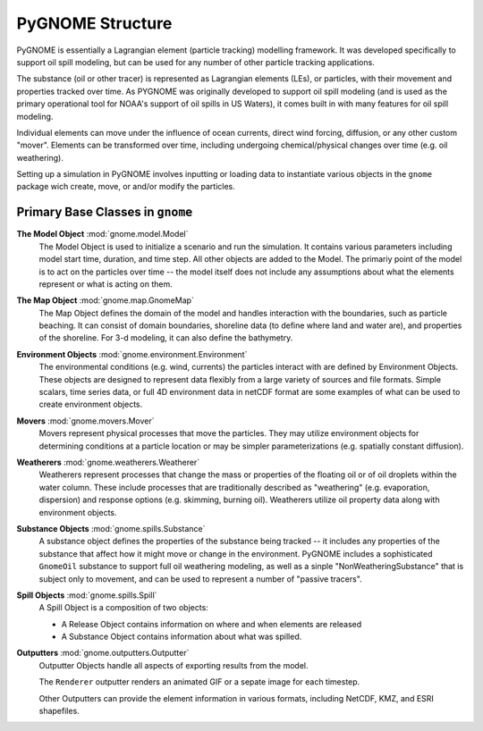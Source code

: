 #################
PyGNOME Structure
#################

PyGNOME is essentially a Lagrangian element (particle tracking) modelling framework. It was developed specifically to support oil spill modeling, but can be used for any number of other particle tracking applications.

The substance (oil or other tracer) is represented as Lagrangian elements (LEs), or particles, with their movement and properties tracked over time. As PYGNOME was originally developed to support oil spill modeling (and is used as the primary operational tool for NOAA's support of oil spills in US Waters), it comes built in with many features for oil spill modeling.

Individual elements can move under the influence of ocean currents, direct wind forcing, diffusion, or any other custom "mover". Elements can be transformed over time, including undergoing chemical/physical changes over time (e.g. oil weathering).

Setting up a simulation in PyGNOME involves inputting or loading data to instantiate various objects in the ``gnome`` package wich create, move, or and/or modify the particles.

Primary Base Classes in ``gnome``
---------------------------------

**The Model Object** :mod:`gnome.model.Model`
    The Model Object is used to initialize a scenario and run the simulation. It contains various parameters
    including model start time, duration, and time step. All other objects are added to the Model. The primariy point of the model is to act on the particles over time -- the model itself does not include any assumptions about what the elements represent or what is acting on them.

**The Map Object** :mod:`gnome.map.GnomeMap`
    The Map Object defines the domain of the model and handles interaction with the boundaries, such as particle beaching.
    It can consist of domain boundaries, shoreline data (to define where land and water are), and properties of the shoreline. For 3-d modeling, it can also define the bathymetry.

**Environment Objects** :mod:`gnome.environment.Environment`
    The environmental conditions (e.g. wind, currents) the particles interact with are defined by Environment Objects.
    These objects are designed to represent data flexibly from a large variety of sources and file formats.
    Simple scalars, time series data, or full 4D environment data in netCDF format are some examples of what can be used to create
    environment objects.

**Movers** :mod:`gnome.movers.Mover`
    Movers represent physical processes that move the particles.
    They may utilize environment objects for determining conditions at a particle location or may be simpler parameterizations (e.g. spatially constant diffusion).

**Weatherers** :mod:`gnome.weatherers.Weatherer`
    Weatherers represent processes that change the mass or properties of the floating oil or of oil droplets within the water column. These include processes that are traditionally described as "weathering" (e.g. evaporation, dispersion) and response options (e.g. skimming, burning oil). Weatherers utilize oil property data along with environment objects.

**Substance Objects** :mod:`gnome.spills.Substance`
   A substance object defines the properties of the substance being tracked -- it includes any properties of the substance that affect how it might move or change in the environment. PyGNOME includes a sophisticated ``GnomeOil`` substance to support full oil weathering modeling, as well as a sinple "NonWeatheringSubstance" that is subject only to movement, and can be used to represent a number of "passive tracers".

**Spill Objects** :mod:`gnome.spills.Spill`
    A Spill Object is a composition of two objects:
    
    * A Release Object contains information on where and when elements are released
    * A Substance Object contains information about what was spilled.

**Outputters** :mod:`gnome.outputters.Outputter`
    Outputter Objects handle all aspects of exporting results from the model.

    The ``Renderer`` outputter renders an animated GIF or a sepate image for each timestep.

    Other Outputters can provide the element information in various formats, including NetCDF, KMZ, and ESRI shapefiles.
 

 
  











